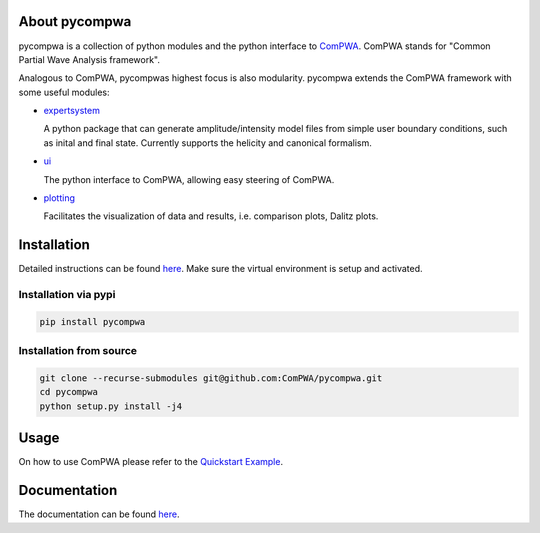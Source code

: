 .. image:: https://travis-ci.com/ComPWA/pycompwa.svg?branch=master
   :target: https://travis-ci.com/ComPWA/pycompwa
.. image:: https://codecov.io/gh/ComPWA/pycompwa/branch/master/graph/badge.svg
    :target: https://codecov.io/gh/ComPWA/pycompwa
.. image:: https://zenodo.org/badge/212384131.svg
   :target: https://zenodo.org/badge/latestdoi/212384131
.. image:: https://badge.fury.io/py/pycompwa.svg
   :target: https://badge.fury.io/py/pycompwa
.. image:: https://api.codacy.com/project/badge/Grade/adb3ab8d774346b2a3c68f5fa3479c08
   :target: https://app.codacy.com/gh/ComPWA/pycompwa?utm_source=github.com&utm_medium=referral&utm_content=ComPWA/pycompwa&utm_campaign=Badge_Grade_Dashboard

About pycompwa
==============

pycompwa is a collection of python modules and the python interface to
`ComPWA <https://github.com/ComPWA/ComPWA>`_. ComPWA stands for 
"Common Partial Wave Analysis framework".

Analogous to ComPWA, pycompwas highest focus is also modularity. pycompwa
extends the ComPWA framework with some useful modules:

* `expertsystem <https://compwa.github.io/python-modules.html#the-compwa-expert-system>`_
  
  A python package that can generate amplitude/intensity model files from simple
  user boundary conditions, such as inital and final state. Currently supports
  the helicity and canonical formalism.

* `ui <https://compwa.github.io/python-modules.html#python-ui>`_

  The python interface to ComPWA, allowing easy steering of ComPWA.

* `plotting <https://compwa.github.io/python-modules.html#plotting>`_

  Facilitates the visualization of data and results, i.e. comparison plots, Dalitz plots.

Installation
============

Detailed instructions can be found 
`here <https://compwa.github.io/installation.html>`_.
Make sure the virtual environment is setup and activated.

Installation via pypi
^^^^^^^^^^^^^^^^^^^^^

.. code-block:: shell

   pip install pycompwa

Installation from source
^^^^^^^^^^^^^^^^^^^^^^^^

.. code-block:: shell

   git clone --recurse-submodules git@github.com:ComPWA/pycompwa.git
   cd pycompwa
   python setup.py install -j4

Usage
=====

On how to use ComPWA please refer to the 
`Quickstart Example <https://github.com/ComPWA/pycompwa/blob/master/examples/jupyter/Quickstart.ipynb>`_.

Documentation
=============

The documentation can be found `here <https://compwa.github.io/>`_.